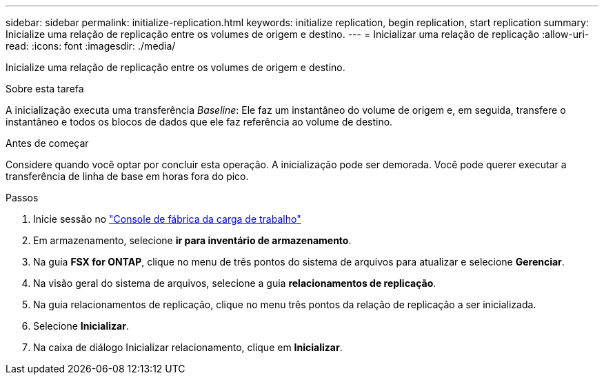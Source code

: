 ---
sidebar: sidebar 
permalink: initialize-replication.html 
keywords: initialize replication, begin replication, start replication 
summary: Inicialize uma relação de replicação entre os volumes de origem e destino. 
---
= Inicializar uma relação de replicação
:allow-uri-read: 
:icons: font
:imagesdir: ./media/


[role="lead"]
Inicialize uma relação de replicação entre os volumes de origem e destino.

.Sobre esta tarefa
A inicialização executa uma transferência _Baseline_: Ele faz um instantâneo do volume de origem e, em seguida, transfere o instantâneo e todos os blocos de dados que ele faz referência ao volume de destino.

.Antes de começar
Considere quando você optar por concluir esta operação. A inicialização pode ser demorada. Você pode querer executar a transferência de linha de base em horas fora do pico.

.Passos
. Inicie sessão no link:https://console.workloads.netapp.com/["Console de fábrica da carga de trabalho"^]
. Em armazenamento, selecione *ir para inventário de armazenamento*.
. Na guia *FSX for ONTAP*, clique no menu de três pontos do sistema de arquivos para atualizar e selecione *Gerenciar*.
. Na visão geral do sistema de arquivos, selecione a guia *relacionamentos de replicação*.
. Na guia relacionamentos de replicação, clique no menu três pontos da relação de replicação a ser inicializada.
. Selecione *Inicializar*.
. Na caixa de diálogo Inicializar relacionamento, clique em *Inicializar*.

